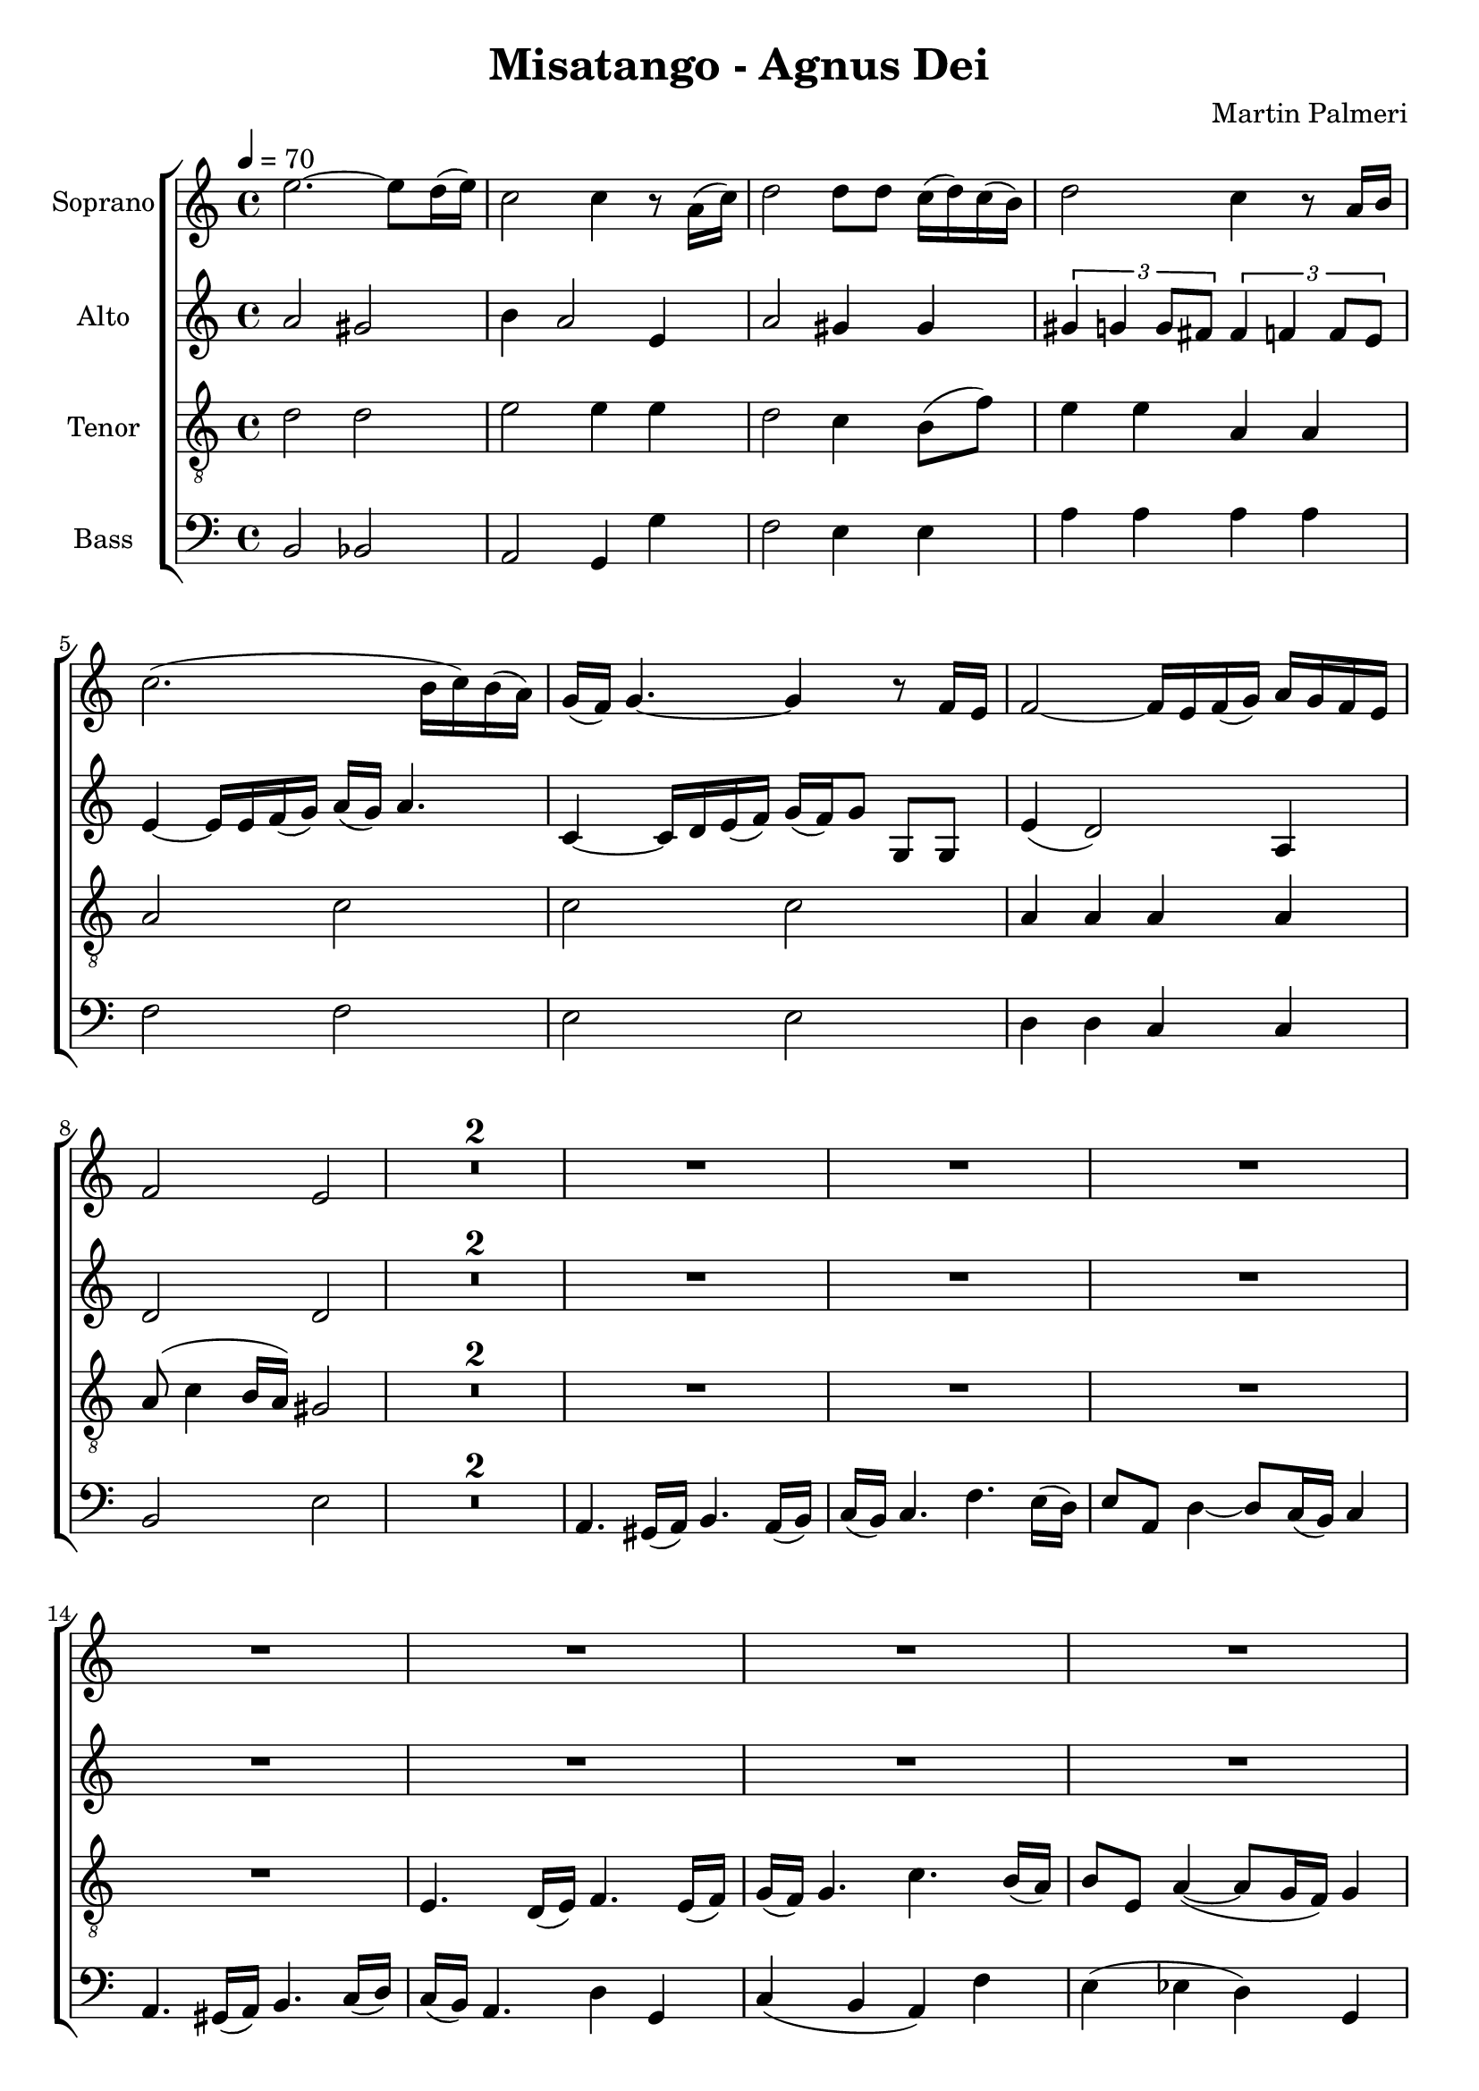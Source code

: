 \version "2.24.1"

\header{
  title = "Misatango - Agnus Dei"
  composer = "Martin Palmeri"
}

global = {
  \key a \minor
  \time 4/4
  \tempo 4 = 70
  \dynamicUp
  \set melismaBusyProperties = #'()
}

sopranonotes = \relative c'' {
e2. ~ 8 d16( e) |
c2 4 r8 a16( c) |
d2 8 8 c16( d) c( b) |
d2 c4 r8 a16 b |
c2.( b16 c) b( a) |
g( f) g4. ~ 4 r8 f16 e |
f2 ~ 16 e f( g) a g f e |
f2 e |
\compressMMRests{
  R1 *2 |
}
R1 *12 |
fis4. e16( fis) g4. fis16( g) |
a( g) a4. d cis16( b) |
cis8 fis, b4( ~ 8 a16 g) a4 |
fis4. e16( fis) gis4. a16( b) |
a( gis) fis4. r2 |
R1 *2 |
g8( b) a( g) a( c) b( a) |
b( d c b c16 b) c4. |
d16( c) d4. e16( d) e4. |
R1 *5 |
e,4. d16( e) f4. e16( f) |
g( f) g4. c b16( a) |
b8 8 e4 ~ 8 d16( c) d4 |
b2.( c4) |
c2 r |
r r4 d ~ |
4 cis e d |
r g,2 f4 |
a2. gis4 |
R1 *4 |
g4. f16( g) a4. g16( a) |
b( a) b4. e d16( c) |
d8 g, c4 ~ 8 b16( a) b4 |
g2 a8( g16 a b8) c |
4. b16 a b8 e, a4 ~ |
8 g16( f) g4 c8( b16 c d8) e |
4. d16( c) d8 g, c4 ~ |
8 b16( a) b4 4. a16( g) |
a4 4 ~ 8 g16( fis) g4 |
\compressMMRests{
  R1 *2 | %5
}
f2 g |
a4 2 d4( ~ |
4 cis e) d |
bes8( d) c( bes) c( e) d( c) |
d( f e d e16 d) e4. |
r4 e r e |
r e r e |
d( c b) a |
a2. gis4 |
R1 *2 |
r4 d'4 c2 |
b1 |
a4. gis16( a) b4. a16( b) |
c( b) c4. f e16( d) |
e8 a, d4( ~ 8 c16 b) c4 |
a4. gis16( a) b4. c16( d) |
c( b) a4. ~ 2 |
c4 4 4 4 |
1 ~ |
1 |
1 |
R1 |
c,4. b16( c) d4. c16( d) |
e( d) e4. f e16( d) |
e8 8 d4( ~ 8 c16 b) c4 |
c8 b16( c) 8 b16( c) d8( e16 f) g4 |
g4. f16( g) a4. g16( a) |
b( a) b4. c b16( a) |
b8 8 a4( ~ 8 g16 f) g4 |
c,4. b16( c) d4. c16( d) |
e( d) e4. f e16( d) |
e8 8 a4( ~ 8 g16 f) g4 |
g4.( f16 e) f8 4( e16 d) |
e8 4( d16 c) d2 |
r8 c4 b16( c) d8 c16( d) e( d) e8 |
r8 f4 e16( f) g8 f16( g) a( g) a8 |
c4. b16( a) b8 a16( g) a8( g16 f) |
g16( f) g4. a8( g16 a b8) a16( b) |
c4. 8 4 4 |
2 2 |
d4. 8 e4 d |
2 c |
4. 8 8( g) e( g) |
fis2 2 |
f4. 8 g4 f |
e1 |
c1 |
1 |
1 |
1 |
1 |
1 |
1 ~ |
2. r4 |
e1 |
c1 |
1 |
}
sopranowords = \lyricmode {
}

altonotes = \relative c'' {
a2 gis |
b4 a2 e4 |
a2 gis4 4 |
\tuplet 3/2 {gis4 g g8 fis} \tuplet 3/2 {fis4 f f8 e} |
e4 ~ 16 16 f( g) a( g) a4. |
c,4 ~ 16 d16 e( f) g( f) g8 g, g |
e'4( d2) a4 |
d2 2 |
\compressMMRests{
  R1 *2 |
}
R1 *8 |
b4. a16( b) c4. b16( c) |
d( c) d4. g fis16( e) |
fis8 b, e4( ~ 8 d16 c) d4 |
b4. ais16( b) cis4. d16( e) |
d( cis) b4. 4 4 |
fis'2.  f4 |
e( d cis) 4 |
cis2( dis4) eis |
fis a a g |
fis2 d8( fis) e( d) |
e( g) fis( e) fis( a) g( fis) |
g16( fis) g4. fis16( e) fis4. |
gis16( fis) gis4. a16( gis) a4. |
b16( a) b4. c16( b) c4. |
R1 |
a,4. gis16( a) b4. a16( b) |
c( b) c4. f e16( d) |
e8 8 a4 ~ 8 g16( f) g4 |
r2 a |
g f4 d |
e2 f |
g4. f16( e) f8 a, e'4 ~ |
8 d16( c) d2. |
r4 a'2 gis4 |
b a f8( a) g( f) |
g( b) a( g) a( c) b( a) |
a16( g) a4. ~ 2 |
f2. e4 |
c4. b16( c) d4. c16( d) |
e d e4. a g16( f) |
g8 c, f4 ~ 8 e16( d) e4 |
a2 g |
g f |
e d |
g f |
b4. a16( g) a8 d, g4 ~ |
8 f16( e) f4 g4. f16( e) |
f8 b, e4 ~ 8 d16( c) d4 |
e8 d16 e f8 a b4. a16( b) |
a8 d, g4 ~ 8 f16( e) f4 |
4.( e16 d e4) <f dis> |
\compressMMRests{
  R1 *2 | %5
}
f2. e4 |
g4 f f8( a) g( f) |
g( bes) a( g) a c( bes a |
a16 g) a4. ~ 2 |
2. gis4 |
r4 a r a |
r g r a |
g( f2) e4 |
e2( dis4) d |
e4. d16( e) f4. e16( f) |
g( f) g4. a g16( f) |
g8 c, f4( ~8 e16 d) e4 |
e4. d16( e) f4. g16( a) |
g( f) e8 ~ 4 4 4 |
4. f16( g) a4. g16( f) |
e8 8 f4( e8 a) 4 |
e2 dis4 d |
e1 |
R1 *3 |
c4. b16( c) d4. c16( d) |
e( d) e4. f e16( d) |
e8 8 d4( ~ 8 c16 b) c4 |
c8 b16( c) 8 b16( c) c( b) c4. |
c4. b16( c) d4. c16( d) |
e( d) e4. f e16( d) |
e8 8 d4( ~ 8 c16 b) c4 |
c8 b16( c) 8 b16( c) c( b) c4. |
c4. b16( c) d4. c16( d) |
e( d) e4. f e16( d) |
e8 8 a4( ~ 8 g16 f) g4 |
g4.( f16 e) f8 4( e16 d) |
e8 4( d16 c) d2 |
r8 c4 b16( c) d8 c16( d) e( d) e8 |
r8 f4 e16( f) g8 f16( g) a( g) a8 |
c4. b16( a) b8 a16( g) a8( g16 f) |
g8 4 f16( e) f8 e16( d) e8( d16 c) |
e16( d) c4. a'8( g16 a gis8) fis16( gis) |
e4. 8 4 4 |
f2 2 |
4. 8 4 4 |
e2 2 |
4. 8 4 c |
d2 2 |
des4. 8 4 4 |
c1 |
1 |
1 |
1 |
1 |
1 |
1 |
1 ~ |
2. r4 |
c1 |
1 |
1 |
}
altowords = \lyricmode {
}

tenornotes = \relative c' {
\clef "G_8"
d2 2 |
e2 4 4 |
d2 c4 b8( f') |
e4 4 a,4 4 |
2 c |
2 2 |
a4 4 4 4 |
8( c4 b16 a) gis2 |
\compressMMRests{
  R1 *2 |
}
R1 *4 |
e4. d16( e) f4. e16( f) |
g( f) g4. c b16( a) |
b8 e, a4( ~ 8 g16 f) g4 |
e4. d16( e) f4. g16( a) |
g( f) e4. g4 fis |
b2.  ais4 |
d( c c) b |
b2( ais) |
b4( d) d( cis) |
e( cis b b) |
a( g2) fis4 |
a2 b |
a8( cis) b( a) b( d) cis( b) |
cis( e) d( cis d16 cis) d4. |
c2 d |
e e |
1 |
1 |
R1 *4 |
e,4. d16( e) f4. e16( f) |
g( f) g4. c b16( a) |
b8 8 e4 ~ 8 d16( c) d4 |
r2 a4. gis16( a) |
8 8 4 ~ 8 gis16 fis gis4 |
a2 b |
c d |
R1 |
b8( d) c( b) c( e) d( c) |
d( f e d d16 c) d4. |
R1 *5 |
g,4. f16( g) a4. g16( a) |
b( a) b4. e d16( c) |
d8 g, c4 ~ 8 b16( a) b4 |
e2 d8 e16 d c8 d |
d4. c16( b) c8 f, b4 ~ |
8 a16( g) a4 b c |
e d d c |
c2. b4 |
\compressMMRests{
  R1 *2 | % *5
}
a8( c) bes( a) bes( d) c( bes) |
c( e d c d16 c) d4. |
e2 f |
f4( e) d( c) |
b2 bes |
r4 c r d |
r c r c |
b( a d) c |
c2. b4 |
a8 c b a b d c b |
c( e d c c16 b c4.) |
r4 b( c a) |
d1 |
c4. b16( c) 4. 16( b) |
a( b) a4. c4 b |
g gis a c |
c4. b16( a) 4. gis16 b |
a( b) c8 ~ 2. |
R1 *5 |
c,4. b16( c) d4. c16( d) |
e( d) e4. f e16( d) |
e8 8 d4( ~ 8 c16 b) c4 |
c8 b16( c) 8 b16( c) d8( e16 f) g4 |
g4. f16( g) a4. g16( a) |
b( a) b4. c b16( a) |
b8 8 a4( ~ 8 g16 f) g4 |
c,4. b16( c) d4. c16( d) |
e( d) e4. f e16( d) |
e8 8 a4( ~ 8 g16 f) g4 |
g4.( f16 e) f8 4( e16 d) |
e8 4( d16 c) d2 |
r8 c4 b16( c) d8 c16( d) e( d) e8 |
r8 f4 e16( f) g8 f16( g) a( g) a8 |
c4. b16( a) b8 a16( g) a8( g16 f) |
g16( f) g4. a8( g16 a b8) a16( b) |
g4. 8 4 4 |
a2 2 |
a4. 8 4 as |
g2 2 |
4. 8 4 4 |
a2 2 |
as4. 8 4 4 |
g1 |
c,1 |
1 |
1 |
1 |
1 |
1 |
1 ~ |
2. r4 |
g'1 |
c, |
1 |
}
tenorwords = \lyricmode {
}

bassnotes = \relative c {
\clef bass
b2 bes |
a g4 g' |
f2 e4 4 |
a4 4 4 4 |
f2 2 |
e2 2 |
d4 4 c c |
b2 e |
\compressMMRests{
  R1 *2 |
}
a,4. gis16( a) b4. a16( b) |
c( b) c4. f e16( d) |
e8 a, d4 ~ 8 c16( b) c4 |
a4. gis16( a) b4. c16( d) |
c( b) a4. d4 g, |
c( b a) f' |
e( es d) g, |
c2( d) |
e es4 d |
g2( cis,4) fis |
b,( a d) g |
g2( fis) |
b, e4 a, |
d2( gis4) cis, |
fis( e a,) d |
d2 cis |
fis g |
a b |
R1 *4 |
a,4. gis16( a) b4. a16( b) |
c( b) c4. f e16( d) |
e8 8 a4 ~ 8 g16( f) g4 |
f2 e4( d) |
c2 d |
c4( b a) a' |
g4. f16( e) f8 a, e'4 ~ |
8 d16( c) d4 c2 |
b e4 d |
c8( e) d( c) d( f) e( d) |
e( g) f( e) e16( d) e4. |
e2 f |
g a |
b b,4 e |
R1 |
c4. b16( c) d4. c16( d) |
e d e4. a g16( f) |
g8 c, f4 ~ 8 e16( d) e4 |
b'2 a |
g f |
e d |
c f4. e16( d) |
e8 a, d4 ~ 8 c16( b) c4 |
r2 a'4. g16( f) |
g8 c, f4 ~ 8 e16( d) e4 |
f4. e16( d) e4 a, |
d2. g4 |
\compressMMRests{
  R1 *2 | % *5
}
R1 *5 |
a,4. gis16( a) b4. a16( b) |
c( b) c4. f e16( d) |
e8 a, d4 ~ 8 c16( b) c4 |
a4. gis16( a) b4. c16( d) |
c( b) a4. d2 |
e2 f8( a) g( f) |
g( b) a( gis) a( c b a |
a16 gis a8 ~ 2) gis4 |
a gis g fis |
f( e d g,) |
c( b a) g' |
fis2( f4 e) |
a,1 |
R1 *3 |
c4. b16( c) d4. c16( d) |
e( d) e4. f e16( d) |
e8 8 d4( ~ 8 c16 b) c4 |
c8 b16( c) 8 b16( c) c( b) c4. |
c4. b16( c) d4. c16( d) |
e( d) e4. f e16( d) |
e8 8 d4( ~ 8 c16 b) c4 |
c8 b16( c) 8 b16( c) c( b) c4. |
c4. b16( c) d4. c16( d) |
e( d) e4. f e16( d) |
e8 8 a4( ~ 8 g16 f) g4 |
g4.( f16 e) f8 4( e16 d) |
e8 4( d16 c) d2 |
r8 c4 b16( c) d8 c16( d) e( d) e8 |
r8 f4 e16( f) g8 f16( g) a( g) a8 |
c4. b16( a) b8 a16( g) a8( g16 f) |
g8 4 f16( e) f8 e16( d) e8( d16 c) |
e16( d) c4. a'8( g16 f e8) e16( d) |
c4. 8 4 4 |
2 2 |
c4. 8 4 4 |
2 2 |
c4. 8 4 4 |
2 2 |
c4. 8 4 4 |
1 |
1 |
1 |
1 |
1 |
1 |
1 |
1 ~ |
2. r4 |
c1 |
1 |
1 |
}
basswords = \lyricmode {
}


sopranscore = \new Staff <<
  \set Staff.vocalName = "Soprano"
  \new Voice = "soprano" {\global \sopranonotes}
  \new Lyrics \lyricsto soprano \sopranowords
>>

altoscore = \new Staff <<
  \set Staff.vocalName = "Alto"
  \new Voice = "alto" {\global \altonotes}
  \new Lyrics \lyricsto alto \altowords
>>

tenorscore = \new Staff <<
  \set Staff.vocalName = "Tenor"
  \new Voice = "tenor" {\global \tenornotes}
  \new Lyrics \lyricsto tenor \tenorwords
>>

bassscore = \new Staff <<
  \set Staff.vocalName = "Bass"
  \new Voice = "bass" {\global \bassnotes}
  \new Lyrics \lyricsto bass \basswords
>>

allscores = \score {
  \new ChoirStaff <<
    \sopranscore
    \altoscore
    \tenorscore
    \bassscore
  >>
}


\book {
  \score {
    \allscores
    \layout {}
  }
}
\book {
  \bookOutputSuffix "all"
  \score {
    \allscores
    \midi{}
  }
}
\book {
  \bookOutputSuffix "sopran"
  \score {
    \sopranscore
    \midi {}
  }
}
\book {
  \bookOutputSuffix "alto"
  \score {
    \altoscore
    \midi {}
  }
}
\book {
  \bookOutputSuffix "tenor"
  \score {
    \tenorscore
    \midi {}
  }
}
\book {
  \bookOutputSuffix "bass"
  \score {
    \bassscore
    \midi {}
  }
}
